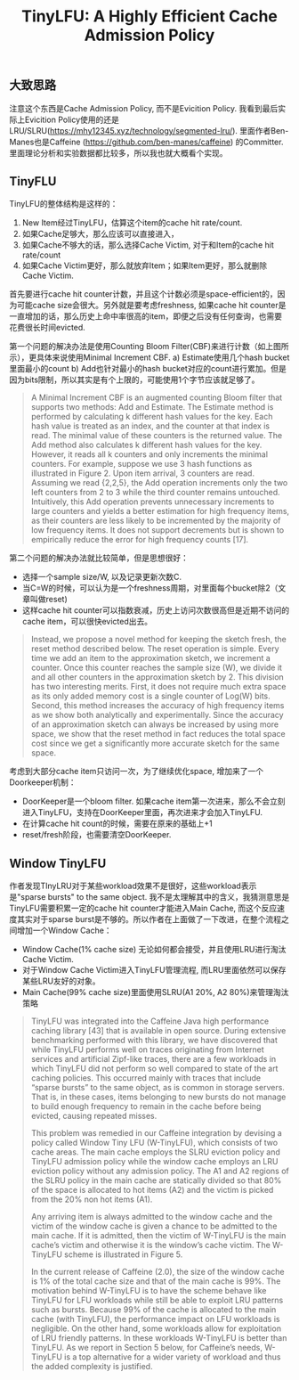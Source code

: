 #+title: TinyLFU: A Highly Efficient Cache Admission Policy

** 大致思路

注意这个东西是Cache Admission Policy, 而不是Evicition Policy.  我看到最后实际上Evicition Policy使用的还是LRU/SLRU(https://mhy12345.xyz/technology/segmented-lru/).  里面作者Ben-Manes也是Caffeine (https://github.com/ben-manes/caffeine) 的Committer. 里面理论分析和实验数据都比较多，所以我也就大概看个实现。

** TinyFLU

TinyLFU的整体结构是这样的：
1. New Item经过TinyLFU，估算这个item的cache hit rate/count.
2. 如果Cache足够大，那么应该可以直接进入，
3. 如果Cache不够大的话，那么选择Cache Victim, 对于和Item的cache hit rate/count
4. 如果Cache Victim更好，那么就放弃Item；如果Item更好，那么就删除Cache Victim.

[[../images/tinylfu-higly-efficient-cache-admission-policy-0.png]]

首先要进行cache hit counter计数，并且这个计数必须是space-efficient的，因为可能cache size会很大。另外就是要考虑freshness,  如果cache hit counter是一直增加的话，那么历史上命中率很高的item，即便之后没有任何查询，也需要花费很长时间evicted.

第一个问题的解决办法是使用Counting Bloom Filter(CBF)来进行计数（如上图所示），更具体来说使用Minimal Increment CBF.  a) Estimate使用几个hash bucket里面最小的count b) Add也针对最小的hash bucket对应的count进行累加。但是因为bits限制，所以其实是有个上限的，可能使用1个字节应该就足够了。

#+BEGIN_QUOTE
A Minimal Increment CBF is an augmented counting Bloom filter that supports two methods: Add and Estimate. The Estimate method is performed by calculating k different hash values for the key. Each hash value is treated as an index, and the counter at that index is read. The minimal value of these counters is the returned value. The Add method also calculates k different hash values for the key. However, it reads all k counters and only increments the minimal counters. For example, suppose we use 3 hash functions as illustrated in Figure 2. Upon item arrival, 3 counters are read. Assuming we read {2,2,5}, the Add operation increments only the two left counters from 2 to 3 while the third counter remains untouched. Intuitively, this Add operation prevents unnecessary increments to large counters and yields a better estimation for high frequency items, as their counters are less likely to be incremented by the majority of low frequency items. It does not support decrements but is shown to empirically reduce the error for high frequency counts [17].
#+END_QUOTE

第二个问题的解决办法就比较简单，但是思想很好：
- 选择一个sample size/W, 以及记录更新次数C.
- 当C=W的时候，可以认为是一个freshness周期，对里面每个bucket除2（文章叫做reset)
- 这样cache hit counter可以指数衰减，历史上访问次数很高但是近期不访问的cache item，可以很快evicted出去。

#+BEGIN_QUOTE
Instead, we propose a novel method for keeping the sketch fresh, the reset method described below. The reset operation is simple. Every time we add an item to the approximation sketch, we increment a counter. Once this counter reaches the sample size (W), we divide it and all other counters in the approximation sketch by 2. This division has two interesting merits. First, it does not require much extra space as its only added memory cost is a single counter of Log(W) bits. Second, this method increases the accuracy of high frequency items as we show both analytically and experimentally. Since the accuracy of an approximation sketch can always be increased by using more space, we show that the reset method in fact reduces the total space cost since we get a significantly more accurate sketch for the same space.
#+END_QUOTE

考虑到大部分cache item只访问一次，为了继续优化space, 增加来了一个Doorkeeper机制：
- DoorKeeper是一个bloom filter. 如果cache item第一次进来，那么不会立刻进入TinyLFU，支持在DoorKeeper里面，再次进来才会加入TinyLFU.
- 在计算cache hit count的时候，需要在原来的基础上+1
- reset/fresh阶段，也需要清空DoorKeeper.

** Window TinyLFU

作者发现TInyLRU对于某些workload效果不是很好，这些workload表示是"sparse bursts" to the same object. 我不是太理解其中的含义，我猜测意思是TinyLFU需要积累一定的cache hit counter才能进入Main Cache, 而这个反应速度其实对于sparse burst是不够的。所以作者在上面做了一下改进，在整个流程之间增加一个Window Cache：
- Window Cache(1% cache size) 无论如何都会接受，并且使用LRU进行淘汰Cache Victim.
- 对于Window Cache Victim进入TinyLFU管理流程, 而LRU里面依然可以保存某些LRU友好的对象。
- Main Cache(99% cache size)里面使用SLRU(A1 20%, A2 80%)来管理淘汰策略

[[../images/tinylfu-higly-efficient-cache-admission-policy-1.png]]

#+BEGIN_QUOTE
TinyLFU was integrated into the Caffeine Java high performance caching library [43] that is available in open source. During extensive benchmarking performed with this library, we have discovered that while TinyLFU performs well on traces originating from Internet services and artificial Zipf-like traces, there are a few workloads in which TinyLFU did not perform so well compared to state of the art caching policies. This occurred mainly with traces that include “sparse bursts” to the same object, as is common in storage servers. That is, in these cases, items belonging to new bursts do not manage to build enough frequency to remain in the cache before being evicted, causing repeated misses.

This problem was remedied in our Caffeine integration by devising a policy called Window Tiny LFU (W-TinyLFU), which consists of two cache areas. The main cache employs the SLRU eviction policy and TinyLFU admission policy while the window cache employs an LRU eviction policy without any admission policy. The A1 and A2 regions of the SLRU policy in the main cache are statically divided so that 80% of the space is allocated to hot items (A2) and the victim is picked from the 20% non hot items (A1).

Any arriving item is always admitted to the window cache and the victim of the window cache is given a chance to be admitted to the main cache. If it is admitted, then the victim of W-TinyLFU is the main cache’s victim and otherwise it is the window’s cache victim. The W-TinyLFU scheme is illustrated in Figure 5.

In the current release of Caffeine (2.0), the size of the window cache is 1% of the total cache size and that of the main cache is 99%. The motivation behind W-TinyLFU is to have the scheme behave like TinyLFU for LFU workloads while still be able to exploit LRU patterns such as bursts. Because 99% of the cache is allocated to the main cache (with TinyLFU), the performance impact on LFU workloads is negligible. On the other hand, some workloads allow for exploitation of LRU friendly patterns. In these workloads W-TinyLFU is better than TinyLFU. As we report in Section 5 below, for Caffeine’s needs, W-TinyLFU is a top alternative for a wider variety of workload and thus the added complexity is justified.
#+END_QUOTE